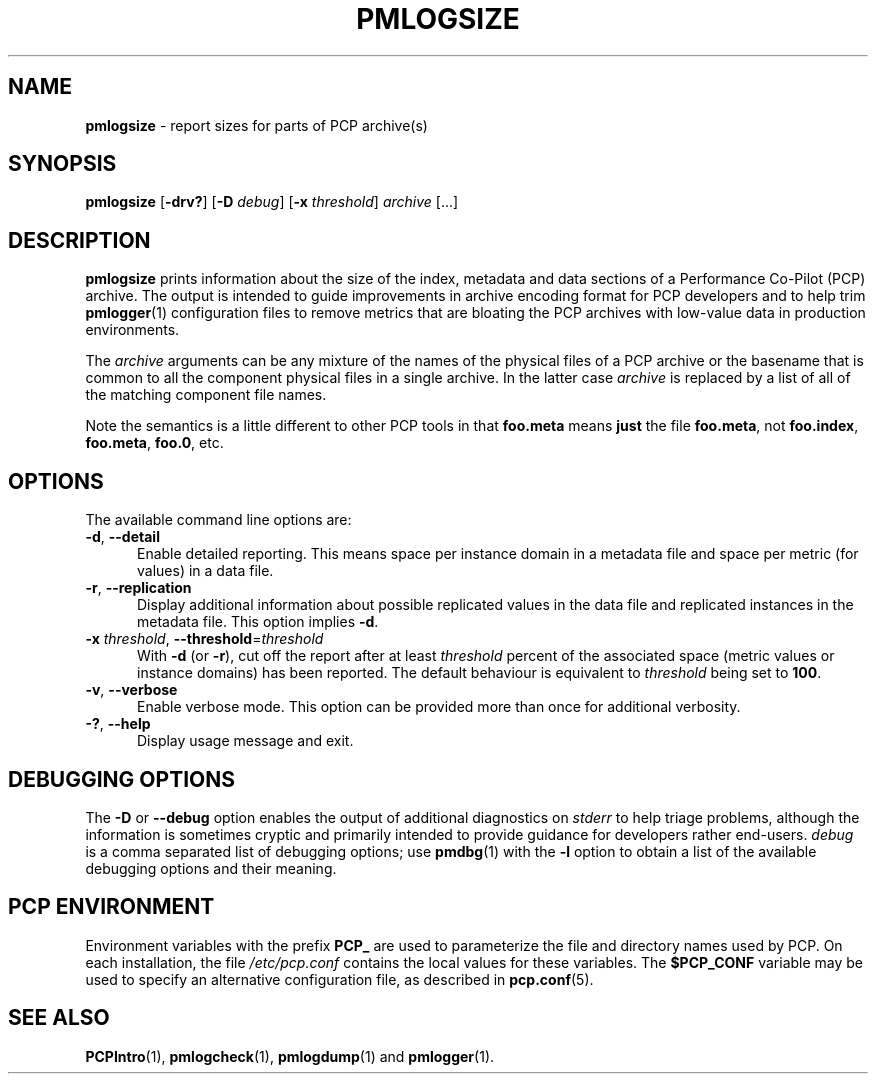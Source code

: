 '\"macro stdmacro
.\"
.\" Copyright (c) 2000 Silicon Graphics, Inc.  All Rights Reserved.
.\"
.\" This program is free software; you can redistribute it and/or modify it
.\" under the terms of the GNU General Public License as published by the
.\" Free Software Foundation; either version 2 of the License, or (at your
.\" option) any later version.
.\"
.\" This program is distributed in the hope that it will be useful, but
.\" WITHOUT ANY WARRANTY; without even the implied warranty of MERCHANTABILITY
.\" or FITNESS FOR A PARTICULAR PURPOSE.  See the GNU General Public License
.\" for more details.
.\"
.\"
.TH PMLOGSIZE 1 "PCP" "Performance Co-Pilot"
.SH NAME
\f3pmlogsize\f1 \- report sizes for parts of PCP archive(s)
.SH SYNOPSIS
\f3pmlogsize\f1
[\f3\-drv?\f1]
[\f3\-D\f1 \f2debug\f1]
[\f3\-x\f1 \f2threshold\f1]
\f2archive\f1
[...]
.SH DESCRIPTION
.B pmlogsize
prints information about the size of the index, metadata and data
sections of a Performance Co-Pilot (PCP) archive.
The output is intended to guide improvements in archive encoding
format for PCP developers and to help trim
.BR pmlogger (1)
configuration files to remove metrics that are bloating the PCP archives
with low-value data in production environments.
.PP
The
.I archive
arguments can be any mixture of the names of the physical files
of a PCP archive or the basename that is common to all the
component physical
files in a single archive.
In the latter case
.I archive
is replaced by a list of all of the matching component file names.
.PP
Note the semantics is a little different to other PCP tools in
that
.B foo.meta
means
.B just
the file
.BR foo.meta ,
not
.BR foo.index ,
.BR foo.meta ,
.BR foo.0 ,
etc.
.SH OPTIONS
The available command line options are:
.TP 5
\fB\-d\fR, \fB\-\-detail\fR
Enable detailed reporting.
This means space per instance domain
in a metadata file and space per metric (for values) in a data file.
.TP
\fB\-r\fR, \fB\-\-replication\fR
Display additional information about possible replicated values
in the data file and replicated instances in the metadata file.
This option implies
.BR \-d .
.TP
\fB\-x\fR \fIthreshold\fR, \fB\-\-threshold\fR=\fIthreshold\fR
With
.B \-d
(or
.BR \-r ),
cut off the report after at least
.I threshold
percent of the associated space (metric values or instance domains)
has been reported.
The default behaviour is equivalent to
.I threshold
being set to \fB100\fR.
.TP
\fB\-v\fR, \fB\-\-verbose\fR
Enable verbose mode.
This option can be provided more than once for additional verbosity.
.TP
\fB\-?\fR, \fB\-\-help\fR
Display usage message and exit.
.SH DEBUGGING OPTIONS
The
.B \-D
or
.B \-\-debug
option enables the output of additional diagnostics on
.I stderr
to help triage problems, although the information is sometimes cryptic and
primarily intended to provide guidance for developers rather end-users.
.I debug
is a comma separated list of debugging options; use
.BR pmdbg (1)
with the
.B \-l
option to obtain
a list of the available debugging options and their meaning.
.SH PCP ENVIRONMENT
Environment variables with the prefix \fBPCP_\fP are used to parameterize
the file and directory names used by PCP.
On each installation, the
file \fI/etc/pcp.conf\fP contains the local values for these variables.
The \fB$PCP_CONF\fP variable may be used to specify an alternative
configuration file, as described in \fBpcp.conf\fP(5).
.SH SEE ALSO
.BR PCPIntro (1),
.BR pmlogcheck (1),
.BR pmlogdump (1)
and
.BR pmlogger (1).
